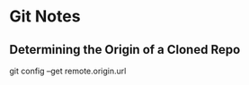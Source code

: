 * Git Notes
:PROPERTIES:
:CUSTOM_ID: git-notes
:END:
** Determining the Origin of a Cloned Repo
:PROPERTIES:
:CUSTOM_ID: determining-the-origin-of-a-cloned-repo
:END:
git config --get remote.origin.url
